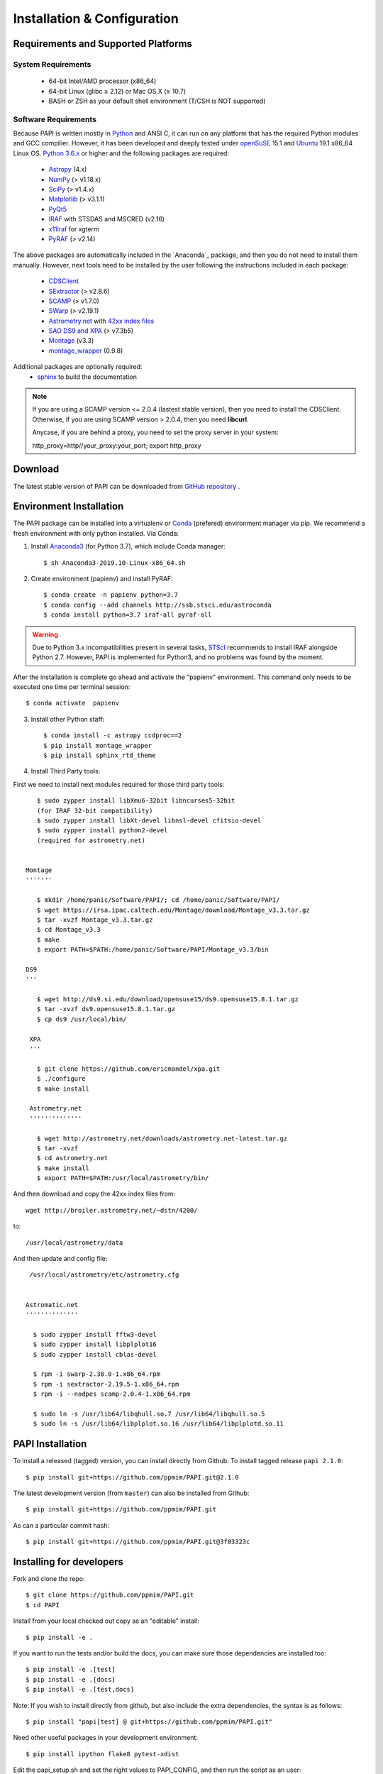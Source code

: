 
.. _installation:

Installation & Configuration  
****************************

.. index:: prerequisites, requirements, pipeline


Requirements and Supported Platforms
------------------------------------

System Requirements
+++++++++++++++++++

    * 64-bit Intel/AMD processor (x86_64)
    * 64-bit Linux (glibc ≥ 2.12) or Mac OS X (≥ 10.7)
    * BASH or ZSH as your default shell environment (T/CSH is NOT supported)

Software Requirements
+++++++++++++++++++++

Because PAPI is written mostly in Python_ and ANSI C, it can run on any platform
that has the required Python modules and GCC compilier. However, it has been developed
and deeply tested under `openSuSE`_ 15.1 and `Ubuntu`_ 19.1 x86_64 Linux OS.
`Python 3.6.x <http://www.python.org>`_ or higher and the following packages
are required:

    * `Astropy <http://www.astropy.org/>`_ (4.x)
    * `NumPy <http://numpy.scipy.org/>`_ (> v1.18.x)
    * `SciPy <http://www.scipy.org>`_ (> v1.4.x)
    * `Matplotlib <http://matplotlib.org/>`_ (> v3.1.1)
    * `PyQt5 <http://www.riverbankcomputing.co.uk/software/pyqt/download>`_
    * `IRAF <http://iraf.noao.edu/>`_ with STSDAS and MSCRED (v2.16)
    * `x11iraf <http://iraf.noao.edu/iraf/ftp/iraf/x11iraf/x11iraf-v2.0BETA-bin.linux.tar.gz>`_ for xgterm
    * `PyRAF <http://www.stsci.edu/resources/software_hardware/pyraf/stsci_python>`_ (> v2.14)

The above packages are automatically included in the `Anaconda`_ package, and then you do not need to install them manually.
However, next tools need to be installed by the user following the instructions included in each package:

    * `CDSClient <http://cdsarc.u-strasbg.fr/doc/cdsclient.html>`_
    * `SExtractor <http://astromatic.iap.fr/software/sextractor/>`_ (> v2.8.6)
    * `SCAMP <http://www.astromatic.net/software/scamp>`_ (> v1.7.0)
    * `SWarp <http://www.astromatic.net/software/swarp>`_ (> v2.19.1)
    * `Astrometry.net <http://astrometry.net/>`_ with `42xx index files <http://broiler.astrometry.net/~dstn/4200/>`_
    * `SAO DS9 and XPA <http://hea-www.harvard.edu/RD/ds9>`_ (> v7.3b5)
    * `Montage <http://montage.ipac.caltech.edu/download/Montage_v3.3.tar.gz>`_ (v3.3)
    * `montage_wrapper <https://pypi.python.org/pypi/montage-wrapper>`_ (0.9.8)
 
Additional packages are optionally required:
    * `sphinx`_  to build the documentation

.. note::
    
    If you are using a SCAMP version <= 2.0.4 (lastest stable version), then you need to install the CDSClient. Otherwise, if you are using SCAMP version > 2.0.4, then you need **libcurl**. 

    Anycase, if you are behind a proxy, you need to set the proxy server in your system::
    
    http_proxy=http//your_proxy:your_port; export http_proxy

    
.. index:: installing, building, source, downloading

Download
--------

The latest stable version of PAPI can be downloaded from `GitHub repository <https://github.com/ppmim/PAPI>`_ .

Environment Installation
------------------------
The PAPI package can be installed into a virtualenv or `Conda`_ (prefered) environment
manager via pip. We recommend a fresh environment with only python installed. Via Conda:

1. Install `Anaconda3`_ (for Python 3.7), which include Conda manager::

    $ sh Anaconda3-2019.10-Linux-x86_64.sh


2. Create environment (papienv) and install PyRAF::

    $ conda create -n papienv python=3.7
    $ conda config --add channels http://ssb.stsci.edu/astroconda
    $ conda install python=3.7 iraf-all pyraf-all

.. warning::

    Due to Python 3.x incompatibilities present in several tasks, `STScI`_ recommends to install IRAF alongside Python 2.7.
    However, PAPI is implemented for Python3, and no problems was found by the moment.


After the installation is complete go ahead and activate the “papienv” environment.
This command only needs to be executed one time per terminal session::

    $ conda activate  papienv

3. Install other Python staff::

    $ conda install -c astropy ccdproc==2
    $ pip install montage_wrapper
    $ pip install sphinx_rtd_theme

4. Install Third Party tools:

First we need to install next modules required for those third party tools::

    $ sudo zypper install libXmu6-32bit libncurses5-32bit
    (for IRAF 32-bit compatibility)
    $ sudo zypper install libXt-devel libnsl-devel cfitsio-devel
    $ sudo zypper install python2-devel
    (required for astrometry.net)


 Montage
 '''''''

    $ mkdir /home/panic/Software/PAPI/; cd /home/panic/Software/PAPI/
    $ wget https://irsa.ipac.caltech.edu/Montage/download/Montage_v3.3.tar.gz
    $ tar -xvzf Montage_v3.3.tar.gz
    $ cd Montage_v3.3
    $ make
    $ export PATH=$PATH:/home/panic/Software/PAPI/Montage_v3.3/bin

 DS9
 '''

    $ wget http://ds9.si.edu/download/opensuse15/ds9.opensuse15.8.1.tar.gz
    $ tar -xvzf ds9.opensuse15.8.1.tar.gz
    $ cp ds9 /usr/local/bin/

  XPA
  '''

    $ git clone https://github.com/ericmandel/xpa.git
    $ ./configure
    $ make install

  Astrometry.net
  ''''''''''''''

    $ wget http://astrometry.net/downloads/astrometry.net-latest.tar.gz
    $ tar -xvzf
    $ cd astrometry.net
    $ make install
    $ export PATH=$PATH:/usr/local/astrometry/bin/

And then download and copy the 42xx index files from::

   wget http://broiler.astrometry.net/~dstn/4200/

to::

    /usr/local/astrometry/data

And then update and config file::

   /usr/local/astrometry/etc/astrometry.cfg


  Astromatic.net
  ''''''''''''''

    $ sudo zypper install fftw3-devel
    $ sudo zypper install libplplot16
    $ sudo zypper install cblas-devel

    $ rpm -i swarp-2.38.0-1.x86_64.rpm
    $ rpm -i sextractor-2.19.5-1.x86_64.rpm
    $ rpm -i --nodpes scamp-2.0.4-1.x86_64.rpm

    $ sudo ln -s /usr/lib64/libqhull.so.7 /usr/lib64/libqhull.so.5
    $ sudo ln -s /usr/lib64/libplplot.so.16 /usr/lib64/libplplotd.so.11

PAPI Installation
-----------------

To install a released (tagged) version, you can install directly from Github.  To install tagged release ``papi 2.1.0``::

    $ pip install git+https://github.com/ppmim/PAPI.git@2.1.0

The latest development version (from ``master``) can also be installed from Github::

    $ pip install git+https://github.com/ppmim/PAPI.git

As can a particular commit hash::

    $ pip install git+https://github.com/ppmim/PAPI.git@3f03323c




Installing for developers
-------------------------

Fork and clone the repo::

    $ git clone https://github.com/ppmim/PAPI.git
    $ cd PAPI

Install from your local checked out copy as an "editable" install::

    $ pip install -e .

If you want to run the tests and/or build the docs, you can make sure those dependencies are installed too::

    $ pip install -e .[test]
    $ pip install -e .[docs]
    $ pip install -e .[test,docs]

Note: If you wish to install directly from github, but also include the extra dependencies, the syntax is as follows::

    $ pip install "papi[test] @ git+https://github.com/ppmim/PAPI.git"

Need other useful packages in your development environment::

    $ pip install ipython flake8 pytest-xdist


Edit the papi_setup.sh and set the right values to PAPI_CONFIG, and then run the script as an user::

    $ ./papi_setup.sh

.. warning::
    
    The script papi_setup.sh is currently implemented **only** for the Bash shell, and will modify your .bashrc file adding a new line at the end.

    

Building the documentation
--------------------------

The PAPI documentation is base on `sphinx`_. With the package installed, the 
html documentation can be built from the `doc` directory::

  $ cd papi/doc
  $ make html
  
The documentation will be copied to a directory under `build/sphinx`.
  
The documentation can be built in different formats. The complete list will appear
if you type `make`.

Bug reports
-----------

Please submit issues with the `issue tracker`_ on github.


Release Notes
-------------
* 2.0.x
    - Support for new PANIC detector H4RG
    - Support for Python 3.7.x and Conda environment

* 1.2.x
    - Support for new MEF structure (Qi); old format (SGi_1) also supported
    - Bug Fixes
* 1.0.x
    - First version
    
    
.. _PANIC: http://www.iaa.es/PANIC
.. _CAHA: http://www.caha.es
.. _Omega2000: http://www.caha.es/CAHA/Instruments/O2000/index.html
.. _HAWK-I: http://www.eso.org/sci/facilities/paranal/instruments/hawki/
.. _sphinx: https://pypi.org/project/Sphinx/
.. _pdf: http://www.iaa.es/~jmiguel/PANIC/PAPI/PAPI.pdf
.. _openSuSE: http://www.opensuse.org/
.. _Ubuntu: https://ubuntu.com/download/desktop
.. _Conda: https://docs.conda.io/projects/conda/en/latest/index.html
.. _Anaconda3: https://www.anaconda.com/distribution/#download-section
.. _issue tracker: https://github.com/ppmim/PAPI/issues
.. _Python: http://www.python.org
.. _STScI: https://astroconda.readthedocs.io/en/latest/installation.html
